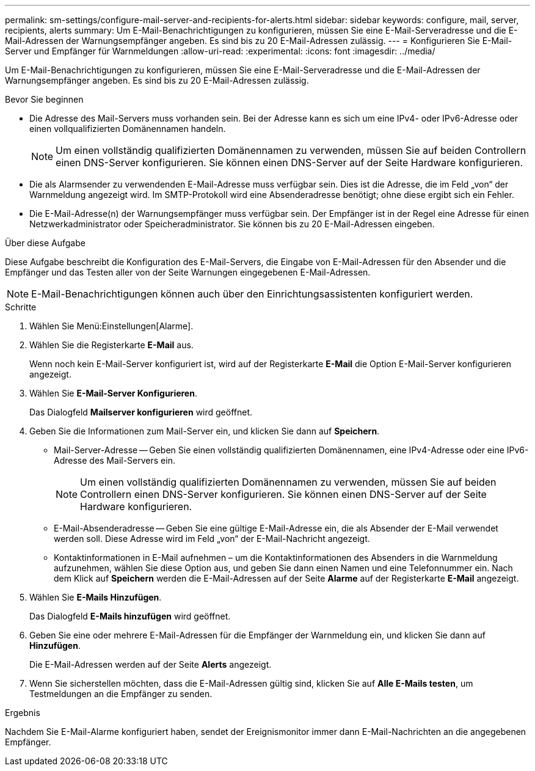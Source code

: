 ---
permalink: sm-settings/configure-mail-server-and-recipients-for-alerts.html 
sidebar: sidebar 
keywords: configure, mail, server, recipients,  alerts 
summary: Um E-Mail-Benachrichtigungen zu konfigurieren, müssen Sie eine E-Mail-Serveradresse und die E-Mail-Adressen der Warnungsempfänger angeben. Es sind bis zu 20 E-Mail-Adressen zulässig. 
---
= Konfigurieren Sie E-Mail-Server und Empfänger für Warnmeldungen
:allow-uri-read: 
:experimental: 
:icons: font
:imagesdir: ../media/


[role="lead"]
Um E-Mail-Benachrichtigungen zu konfigurieren, müssen Sie eine E-Mail-Serveradresse und die E-Mail-Adressen der Warnungsempfänger angeben. Es sind bis zu 20 E-Mail-Adressen zulässig.

.Bevor Sie beginnen
* Die Adresse des Mail-Servers muss vorhanden sein. Bei der Adresse kann es sich um eine IPv4- oder IPv6-Adresse oder einen vollqualifizierten Domänennamen handeln.
+
[NOTE]
====
Um einen vollständig qualifizierten Domänennamen zu verwenden, müssen Sie auf beiden Controllern einen DNS-Server konfigurieren. Sie können einen DNS-Server auf der Seite Hardware konfigurieren.

====
* Die als Alarmsender zu verwendenden E-Mail-Adresse muss verfügbar sein. Dies ist die Adresse, die im Feld „von“ der Warnmeldung angezeigt wird. Im SMTP-Protokoll wird eine Absenderadresse benötigt; ohne diese ergibt sich ein Fehler.
* Die E-Mail-Adresse(n) der Warnungsempfänger muss verfügbar sein. Der Empfänger ist in der Regel eine Adresse für einen Netzwerkadministrator oder Speicheradministrator. Sie können bis zu 20 E-Mail-Adressen eingeben.


.Über diese Aufgabe
Diese Aufgabe beschreibt die Konfiguration des E-Mail-Servers, die Eingabe von E-Mail-Adressen für den Absender und die Empfänger und das Testen aller von der Seite Warnungen eingegebenen E-Mail-Adressen.

[NOTE]
====
E-Mail-Benachrichtigungen können auch über den Einrichtungsassistenten konfiguriert werden.

====
.Schritte
. Wählen Sie Menü:Einstellungen[Alarme].
. Wählen Sie die Registerkarte *E-Mail* aus.
+
Wenn noch kein E-Mail-Server konfiguriert ist, wird auf der Registerkarte *E-Mail* die Option E-Mail-Server konfigurieren angezeigt.

. Wählen Sie *E-Mail-Server Konfigurieren*.
+
Das Dialogfeld *Mailserver konfigurieren* wird geöffnet.

. Geben Sie die Informationen zum Mail-Server ein, und klicken Sie dann auf *Speichern*.
+
** Mail-Server-Adresse -- Geben Sie einen vollständig qualifizierten Domänennamen, eine IPv4-Adresse oder eine IPv6-Adresse des Mail-Servers ein.
+
[NOTE]
====
Um einen vollständig qualifizierten Domänennamen zu verwenden, müssen Sie auf beiden Controllern einen DNS-Server konfigurieren. Sie können einen DNS-Server auf der Seite Hardware konfigurieren.

====
** E-Mail-Absenderadresse -- Geben Sie eine gültige E-Mail-Adresse ein, die als Absender der E-Mail verwendet werden soll. Diese Adresse wird im Feld „von“ der E-Mail-Nachricht angezeigt.
** Kontaktinformationen in E-Mail aufnehmen – um die Kontaktinformationen des Absenders in die Warnmeldung aufzunehmen, wählen Sie diese Option aus, und geben Sie dann einen Namen und eine Telefonnummer ein. Nach dem Klick auf *Speichern* werden die E-Mail-Adressen auf der Seite *Alarme* auf der Registerkarte *E-Mail* angezeigt.


. Wählen Sie *E-Mails Hinzufügen*.
+
Das Dialogfeld *E-Mails hinzufügen* wird geöffnet.

. Geben Sie eine oder mehrere E-Mail-Adressen für die Empfänger der Warnmeldung ein, und klicken Sie dann auf *Hinzufügen*.
+
Die E-Mail-Adressen werden auf der Seite *Alerts* angezeigt.

. Wenn Sie sicherstellen möchten, dass die E-Mail-Adressen gültig sind, klicken Sie auf *Alle E-Mails testen*, um Testmeldungen an die Empfänger zu senden.


.Ergebnis
Nachdem Sie E-Mail-Alarme konfiguriert haben, sendet der Ereignismonitor immer dann E-Mail-Nachrichten an die angegebenen Empfänger.
